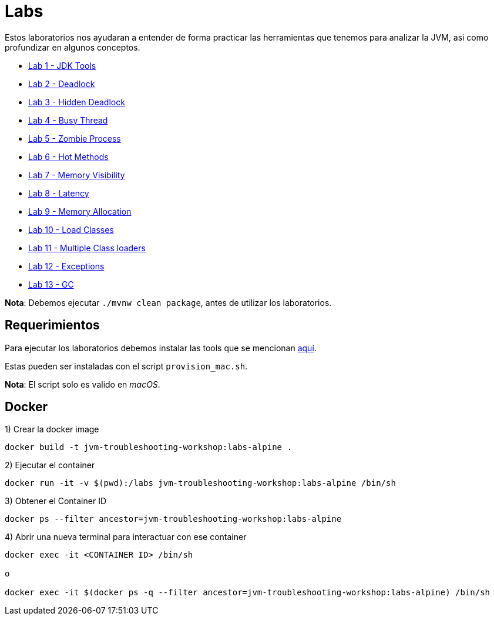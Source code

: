 = Labs

Estos laboratorios nos ayudaran a entender de forma practicar las herramientas que tenemos para analizar la JVM, asi como profundizar en algunos conceptos.

* link:JDKTools.adoc[Lab 1 - JDK Tools]
* link:Deadlock.adoc[Lab 2 - Deadlock]
* link:HiddenDeadlock.adoc[Lab 3 - Hidden Deadlock]
* link:BusyThread.adoc[Lab 4 - Busy Thread]
* link:ZombieProcess.adoc[Lab 5 - Zombie Process]
* link:HotMethods.adoc[Lab 6 - Hot Methods]
* link:MemoryVisibility.adoc[Lab 7 - Memory Visibility]
* link:Latency.adoc[Lab 8 - Latency]
* link:MemoryAllocation.adoc[Lab 9 - Memory Allocation]
* link:LoadClasses.adoc[Lab 10 - Load Classes]
* link:MultipleClassloaders.adoc[Lab 11 - Multiple Class loaders]
* link:Exceptions.adoc[Lab 12 - Exceptions]
* link:GC.adoc[Lab 13 - GC]

*Nota*: Debemos ejecutar `./mvnw clean package`, antes de utilizar los laboratorios.

== Requerimientos

Para ejecutar los laboratorios debemos instalar las tools que se mencionan link:../tools/README.adoc#AdditionalTools[aquí].

Estas pueden ser instaladas con el script `provision_mac.sh`.

*Nota*: El script solo es valido en _macOS_.

== Docker

1) Crear la docker image

[source,bash]
----
docker build -t jvm-troubleshooting-workshop:labs-alpine .
----

2) Ejecutar el container

[source,bash]
----
docker run -it -v $(pwd):/labs jvm-troubleshooting-workshop:labs-alpine /bin/sh
----

3) Obtener el Container ID

[source,bash]
----
docker ps --filter ancestor=jvm-troubleshooting-workshop:labs-alpine
----

4) Abrir una nueva terminal para interactuar con ese container

[source,bash]
----
docker exec -it <CONTAINER ID> /bin/sh

o

docker exec -it $(docker ps -q --filter ancestor=jvm-troubleshooting-workshop:labs-alpine) /bin/sh
----